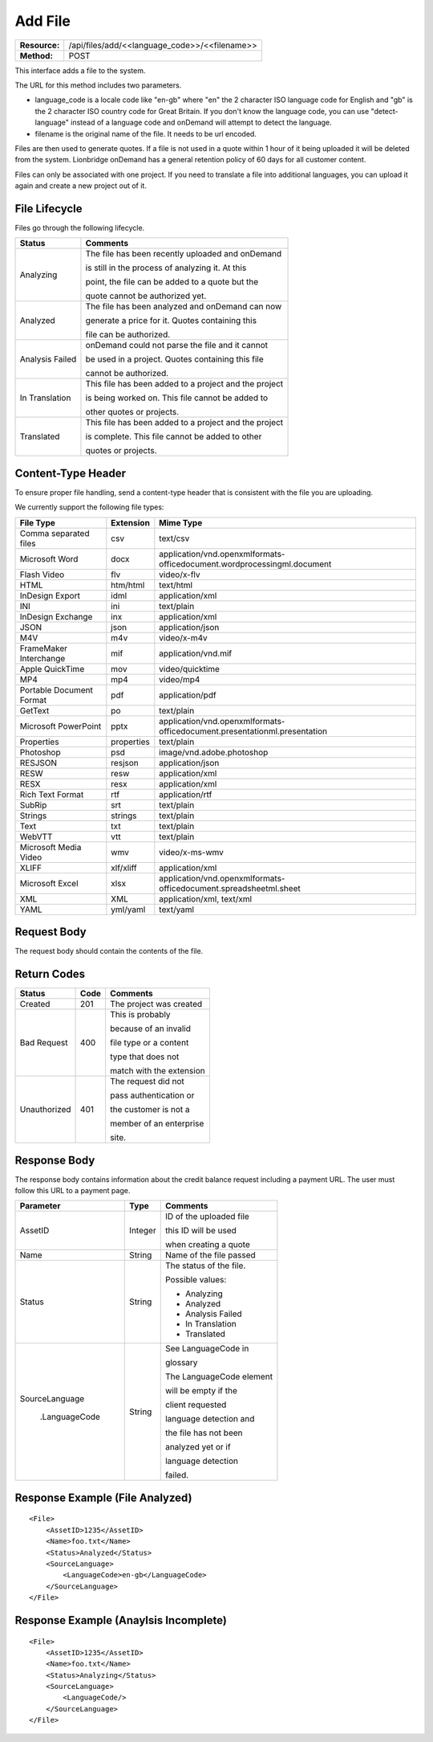 ===================
Add File
===================

+-----------------+--------------------------------------------------+
| **Resource:**   | .. container:: notrans                           |
|                 |                                                  |
|                 |    /api/files/add/<<language_code>>/<<filename>> |
+-----------------+--------------------------------------------------+
| **Method:**     | .. container:: notrans                           |
|                 |                                                  |
|                 |    POST                                          |
+-----------------+--------------------------------------------------+

This interface adds a file to the system. 

The URL for this method includes two parameters.  


- language_code is a locale code like "en-gb" where "en" the 2 character ISO language code for English and "gb" is the 2 character ISO country code for Great Britain.  If you don't know the language code, you can use "detect-language" instead of a language code and onDemand will attempt to detect the language.
- filename is the original name of the file.  It needs to be url encoded.

Files are then used to generate quotes.  If a file is not used in a quote
within 1 hour of it being uploaded it will be deleted from the system.  Lionbridge onDemand has a general retention 
policy of 60 days for all customer content.

Files can only be associated with one project. If you need to translate a file into additional languages, you can upload it again
and create a new project out of it.

File Lifecycle
==============

.. file_lifecycle:

Files go through the following lifecycle.

+-------------------------+------------------------------------------------------+
| Status                  | Comments                                             |
+=========================+======================================================+
| Analyzing               | The file has been recently uploaded and onDemand     |
|                         |                                                      |
|                         | is still in the process of analyzing it.  At this    |
|                         |                                                      |
|                         | point, the file can be added to a quote but the      |
|                         |                                                      |
|                         | quote cannot be authorized yet.                      |
+-------------------------+------------------------------------------------------+
| Analyzed                | The file has been analyzed and onDemand can now      |
|                         |                                                      |
|                         | generate a price for it.  Quotes containing this     |
|                         |                                                      |
|                         | file can be authorized.                              |
|                         |                                                      |
+-------------------------+------------------------------------------------------+
| Analysis Failed         | onDemand could not parse the file and it cannot      |
|                         |                                                      |
|                         | be used in a project. Quotes containing this file    |
|                         |                                                      |
|                         | cannot be authorized.                                |
|                         |                                                      |
+-------------------------+------------------------------------------------------+
| In Translation          | This file has been added to a project and the project|
|                         |                                                      |
|                         | is being worked on.  This file cannot be added to    |
|                         |                                                      |
|                         | other quotes or projects.                            |
|                         |                                                      |
+-------------------------+------------------------------------------------------+
| Translated              | This file has been added to a project and the project|
|                         |                                                      |
|                         | is complete. This file cannot be added to other      |
|                         |                                                      |
|                         | quotes or projects.                                  |
|                         |                                                      |
+-------------------------+------------------------------------------------------+


Content-Type Header
===================
To ensure proper file handling, send a content-type header that is consistent with the file you are uploading.  

We currently support the following file types:

+-------------------------+-----------+--------------------------------------------------------------------------------+
| File Type               | Extension | Mime Type                                                                      |
+=========================+===========+================================================================================+
| Comma separated files   | csv       | .. container:: notrans                                                         |
|                         |           |	                                                                               |
|                         |           |    text/csv                                                                    |
+-------------------------+-----------+--------------------------------------------------------------------------------+
| Microsoft Word          | docx      | .. container:: notrans                                                         |
|                         |           |	                                                                               |
|                         |           |    application/vnd.openxmlformats-officedocument.wordprocessingml.document     |
+-------------------------+-----------+--------------------------------------------------------------------------------+
| Flash Video             | flv       | .. container:: notrans                                                         |
|                         |           |	                                                                               |
|                         |           |    video/x-flv                                                                 |
+-------------------------+-----------+--------------------------------------------------------------------------------+
| HTML                    | htm/html  | .. container:: notrans                                                         |
|                         |           |	                                                                               |
|                         |           |    text/html                                                                   |
+-------------------------+-----------+--------------------------------------------------------------------------------+
| InDesign Export         | idml      | .. container:: notrans                                                         |
|                         |           |	                                                                               |
|                         |           |    application/xml                                                             |
+-------------------------+-----------+--------------------------------------------------------------------------------+
| INI                     | ini       | .. container:: notrans                                                         |
|                         |           |	                                                                               |
|                         |           |    text/plain                                                                  |
+-------------------------+-----------+--------------------------------------------------------------------------------+
| InDesign Exchange       | inx       | .. container:: notrans                                                         |
|                         |           |	                                                                               |
|                         |           |    application/xml                                                             |
+-------------------------+-----------+--------------------------------------------------------------------------------+
| JSON                    | json      | .. container:: notrans                                                         |
|                         |           |	                                                                               |
|                         |           |    application/json                                                            |
+-------------------------+-----------+--------------------------------------------------------------------------------+
| M4V                     | m4v       | .. container:: notrans                                                         |
|                         |           |	                                                                               |
|                         |           |    video/x-m4v                                                                 |
+-------------------------+-----------+--------------------------------------------------------------------------------+
| FrameMaker Interchange  | mif       | .. container:: notrans                                                         |
|                         |           |	                                                                               |
|                         |           |    application/vnd.mif                                                         |
+-------------------------+-----------+--------------------------------------------------------------------------------+
| Apple QuickTime         | mov       | .. container:: notrans                                                         |
|                         |           |	                                                                               |
|                         |           |    video/quicktime                                                             |
+-------------------------+-----------+--------------------------------------------------------------------------------+
| MP4                     | mp4       | .. container:: notrans                                                         |
|                         |           |	                                                                               |
|                         |           |    video/mp4                                                                   |
+-------------------------+-----------+--------------------------------------------------------------------------------+
| Portable Document Format| pdf       | .. container:: notrans                                                         |
|                         |           |	                                                                               |
|                         |           |    application/pdf                                                             |
+-------------------------+-----------+--------------------------------------------------------------------------------+
| GetText                 | po        | .. container:: notrans                                                         |
|                         |           |	                                                                               |
|                         |           |    text/plain                                                                  |
+-------------------------+-----------+--------------------------------------------------------------------------------+
| Microsoft PowerPoint    | pptx      | .. container:: notrans                                                         |
|                         |           |	                                                                               |
|                         |           |    application/vnd.openxmlformats-officedocument.presentationml.presentation   |
+-------------------------+-----------+--------------------------------------------------------------------------------+
| Properties              | properties| .. container:: notrans                                                         |
|                         |           |	                                                                               |
|                         |           |    text/plain                                                                  |
+-------------------------+-----------+--------------------------------------------------------------------------------+
| Photoshop               | psd       | .. container:: notrans                                                         |
|                         |           |	                                                                               |
|                         |           |    image/vnd.adobe.photoshop                                                   |
+-------------------------+-----------+--------------------------------------------------------------------------------+
| RESJSON                 | resjson   | .. container:: notrans                                                         |
|                         |           |	                                                                               |
|                         |           |    application/json                                                            |
+-------------------------+-----------+--------------------------------------------------------------------------------+
| RESW                    | resw      | .. container:: notrans                                                         |
|                         |           |	                                                                               |
|                         |           |    application/xml                                                             |
+-------------------------+-----------+--------------------------------------------------------------------------------+
| RESX                    | resx      | .. container:: notrans                                                         |
|                         |           |	                                                                               |
|                         |           |    application/xml                                                             |
+-------------------------+-----------+--------------------------------------------------------------------------------+
| Rich Text Format        | rtf       | .. container:: notrans                                                         |
|                         |           |	                                                                               |
|                         |           |    application/rtf                                                             |
+-------------------------+-----------+--------------------------------------------------------------------------------+
| SubRip                  | srt       | .. container:: notrans                                                         |
|                         |           |	                                                                               |
|                         |           |    text/plain                                                                  |
+-------------------------+-----------+--------------------------------------------------------------------------------+
| Strings                 | strings   | .. container:: notrans                                                         |
|                         |           |	                                                                               |
|                         |           |    text/plain                                                                  |
+-------------------------+-----------+--------------------------------------------------------------------------------+
| Text                    | txt       | .. container:: notrans                                                         |
|                         |           |	                                                                               |
|                         |           |    text/plain                                                                  |
+-------------------------+-----------+--------------------------------------------------------------------------------+
| WebVTT                  | vtt       | .. container:: notrans                                                         |
|                         |           |	                                                                               |
|                         |           |    text/plain                                                                  |
+-------------------------+-----------+--------------------------------------------------------------------------------+
| Microsoft Media Video   | wmv       | .. container:: notrans                                                         |
|                         |           |	                                                                               |
|                         |           |    video/x-ms-wmv                                                              |
+-------------------------+-----------+--------------------------------------------------------------------------------+
| XLIFF                   | xlf/xliff | .. container:: notrans                                                         |
|                         |           |	                                                                               |
|                         |           |    application/xml                                                             |
+-------------------------+-----------+--------------------------------------------------------------------------------+
| Microsoft Excel         | xlsx      | .. container:: notrans                                                         |
|                         |           |	                                                                               |
|                         |           |    application/vnd.openxmlformats-officedocument.spreadsheetml.sheet           |
+-------------------------+-----------+--------------------------------------------------------------------------------+
| XML                     | XML       | .. container:: notrans                                                         |
|                         |           |	                                                                               |
|                         |           |    application/xml, text/xml                                                   |
+-------------------------+-----------+--------------------------------------------------------------------------------+
| YAML                    | yml/yaml  | .. container:: notrans                                                         |
|                         |           |	                                                                               |
|                         |           |    text/yaml                                                                   |
+-------------------------+-----------+--------------------------------------------------------------------------------+


Request Body
============

The request body should contain the contents of the file. 


Return Codes
============


+-------------------------+-------------------------+-------------------------+
| Status                  | Code                    | Comments                |
+=========================+=========================+=========================+
| Created                 | 201                     | The project was created |
+-------------------------+-------------------------+-------------------------+
| Bad Request             | 400                     | This is probably        |
|                         |                         |                         |
|                         |                         | because of an invalid   |
|                         |                         |                         |
|                         |                         | file type or a content  |
|                         |                         |                         |
|                         |                         | type that does not      |
|                         |                         |                         |
|                         |                         | match with the extension|
|                         |                         |                         |
+-------------------------+-------------------------+-------------------------+
| Unauthorized            | 401                     | The request did not     |
|                         |                         |                         |
|                         |                         | pass authentication or  |
|                         |                         |                         |
|                         |                         | the customer is not a   |
|                         |                         |                         |
|                         |                         | member of an enterprise |
|                         |                         |                         |
|                         |                         | site.                   |
+-------------------------+-------------------------+-------------------------+

Response Body
=============

The response body contains information about the credit balance request 
including a payment URL.  The user must follow this URL to a payment page.

+-------------------------+-------------------------+-------------------------+
| Parameter               | Type                    | Comments                |
+=========================+=========================+=========================+
| .. container:: notrans  | Integer                 | ID of the uploaded file |
|                         |                         |                         |
|    AssetID              |                         | this ID will be used    |
|                         |                         |                         |
|                         |                         | when creating a quote   |
|                         |                         |                         |
+-------------------------+-------------------------+-------------------------+
| .. container:: notrans  | String                  | Name of the file passed |
|                         |                         |                         |
|    Name                 |                         |                         |
+-------------------------+-------------------------+-------------------------+
| .. container:: notrans  | String                  | The status of the file. |
|                         |                         |                         |
|    Status               |                         | Possible values:        |
|                         |                         |                         |
|                         |                         | - Analyzing             |
|                         |                         | - Analyzed              |
|                         |                         | - Analysis Failed       |
|                         |                         | - In Translation        |
|                         |                         | - Translated            |
|                         |                         |                         |
+-------------------------+-------------------------+-------------------------+
| .. container:: notrans  | String                  | See LanguageCode in     |
|                         |                         |                         |
|    SourceLanguage       |                         | glossary                |
|                         |                         |                         |
|      .LanguageCode      |                         | The LanguageCode element|
|                         |                         |                         |
|                         |                         | will be empty if the    |
|                         |                         |                         |
|                         |                         | client requested        |
|                         |                         |                         |
|                         |                         | language detection and  |
|                         |                         |                         |
|                         |                         | the file has not been   |
|                         |                         |                         |
|                         |                         | analyzed yet or if      |
|                         |                         |                         |
|                         |                         | language detection      |
|                         |                         |                         |
|                         |                         | failed.                 |
+-------------------------+-------------------------+-------------------------+






Response Example (File Analyzed)
================================

::

    <File>
        <AssetID>1235</AssetID>
        <Name>foo.txt</Name>
        <Status>Analyzed</Status>
        <SourceLanguage>
            <LanguageCode>en-gb</LanguageCode>
        </SourceLanguage>
    </File>


Response Example (Anaylsis Incomplete)
======================================

::

    <File>
        <AssetID>1235</AssetID>
        <Name>foo.txt</Name>
        <Status>Analyzing</Status>
        <SourceLanguage>
            <LanguageCode/>
        </SourceLanguage>
    </File>
